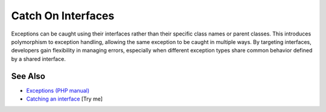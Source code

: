 .. _catch-on-interfaces:

Catch On Interfaces
-------------------

.. meta::
	:description:
		Catch On Interfaces: Exceptions can be caught using their interfaces rather than their specific class names or parent classes.
	:twitter:card: summary_large_image
	:twitter:site: @exakat
	:twitter:title: Catch On Interfaces
	:twitter:description: Catch On Interfaces: Exceptions can be caught using their interfaces rather than their specific class names or parent classes
	:twitter:creator: @exakat
	:twitter:image:src: https://php-tips.readthedocs.io/en/latest/_images/catch_interfaces.png
	:og:image: https://php-tips.readthedocs.io/en/latest/_images/catch_interfaces.png
	:og:title: Catch On Interfaces
	:og:type: article
	:og:description: Exceptions can be caught using their interfaces rather than their specific class names or parent classes
	:og:url: https://php-tips.readthedocs.io/en/latest/tips/catch_interfaces.html
	:og:locale: en

.. raw:: html

	<script type="application/ld+json">{"@context":"https:\/\/schema.org","@graph":[{"@type":"WebPage","@id":"https:\/\/php-tips.readthedocs.io\/en\/latest\/tips\/catch_interfaces.html","url":"https:\/\/php-tips.readthedocs.io\/en\/latest\/tips\/catch_interfaces.html","name":"Catch On Interfaces","isPartOf":{"@id":"https:\/\/www.exakat.io\/"},"datePublished":"Mon, 23 Jun 2025 20:21:19 +0000","dateModified":"Mon, 23 Jun 2025 20:21:19 +0000","description":"Exceptions can be caught using their interfaces rather than their specific class names or parent classes","inLanguage":"en-US","potentialAction":[{"@type":"ReadAction","target":["https:\/\/php-tips.readthedocs.io\/en\/latest\/tips\/catch_interfaces.html"]}]},{"@type":"WebSite","@id":"https:\/\/www.exakat.io\/","url":"https:\/\/www.exakat.io\/","name":"Exakat","description":"Smart PHP static analysis","inLanguage":"en-US"}]}</script>

Exceptions can be caught using their interfaces rather than their specific class names or parent classes. This introduces polymorphism to exception handling, allowing the same exception to be caught in multiple ways. By targeting interfaces, developers gain flexibility in managing errors, especially when different exception types share common behavior defined by a shared interface.

.. image:: ../images/catch_interfaces.png

See Also
________

* `Exceptions (PHP manual) <https://www.php.net/manual/en/language.exceptions.php>`_
* `Catching an interface <https://3v4l.org/JfE8M>`_ [Try me]

